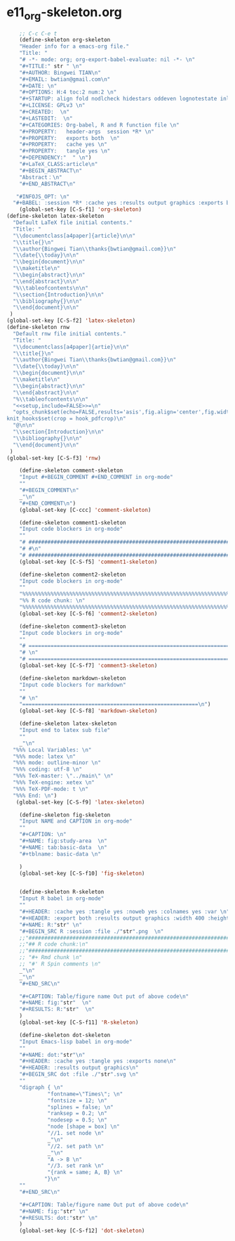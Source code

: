 #+STARTUP: showall
* e11_org-skeleton.org
  :PROPERTIES:
  :ARCHIVE_TIME: 2014-06-16 Mon 10:18
  :ARCHIVE_FILE: ~/Dropbox/config/emacs/00_setEmacs/00_initEmacs/orgEmacs/e11_org-skeleton.org
  :ARCHIVE_OLPATH: e02_core.org/Org-mode-core
  :ARCHIVE_CATEGORY: e11_org-skeleton
  :END:
#+BEGIN_SRC emacs-lisp
    ;; C-c C-e t
    (define-skeleton org-skeleton
    "Header info for a emacs-org file."
    "Title: "
    "# -*- mode: org; org-export-babel-evaluate: nil -*- \n"
    "#+TITLE:" str " \n"
    "#+AUTHOR: Bingwei TIAN\n"
    "#+EMAIL: bwtian@gmail.com\n"
    "#+DATE: \n"
    "#+OPTIONS: H:4 toc:2 num:2 \n"
    "#+STARTUP: align fold nodlcheck hidestars oddeven lognotestate inlineimages \n"
    "#+LICENSE: GPLv3 \n"
    "#+CREATED:  \n"
    "#+LASTEDIT:  \n"
    "#+CATEGORIES: Org-babel, R and R function file \n"
    "#+PROPERTY:   header-args  session *R* \n"
    "#+PROPERTY:   exports both  \n"
    "#+PROPERTY:   cache yes \n"
    "#+PROPERTY:   tangle yes \n"
    "#+DEPENDENCY:"  " \n")
    "#+LaTeX_CLASS:article\n"
    "#+BEGIN_ABSTRACT\n"
    "Abstract：\n"
    "#+END_ABSTRACT\n"

   "#INFOJS_OPT: \n"
  "#+BABEL: :session *R* :cache yes :results output graphics :exports both :tangle yes \n"
    (global-set-key [C-S-f1] 'org-skeleton)
(define-skeleton latex-skeleton
  "Default LaTeX file initial contents."
  "Title: "
  "\\documentclass[a4paper]{article}\n\n"
  "\\title{}\n"
  "\\author{Bingwei Tian\\thanks{bwtian@gmail.com}}\n"
  "\\date{\\today}\n\n"
  "\\begin{document}\n\n"
  "\\maketitle\n"
  "\\begin{abstract}\n\n"
  "\\end{abstract}\n\n"
  "%\\tableofcontents\n\n"
  "\\section{Introduction}\n\n"
  "\\bibliography{}\n\n"
  "\\end{document}\n\n"
 )
(global-set-key [C-S-f2] 'latex-skeleton)
(define-skeleton rnw
  "Default rnw file initial contents."
  "Title: "
  "\\documentclass[a4paper]{artie}\n\n"
  "\\title{}\n"
  "\\author{Bingwei Tian\\thanks{bwtian@gmail.com}}\n"
  "\\date{\\today}\n\n"
  "\\begin{document}\n\n"
  "\\maketitle\n"
  "\\begin{abstract}\n\n"
  "\\end{abstract}\n\n"
  "%\\tableofcontents\n\n"
  "<<setup,include=FALSE>>=\n"
  "opts_chunk$set(echo=FALSE,results='asis',fig.align='center',fig.width=8,out.width='.8\\\\paperwidth',fig.pos='!ht',warning=FALSE)
knit_hooks$set(crop = hook_pdfcrop)\n"
  "@\n\n"
  "\\section{Introduction}\n\n"
  "\\bibliography{}\n\n"
  "\\end{document}\n\n"
 )
(global-set-key [C-S-f3] 'rnw)

    (define-skeleton comment-skeleton
    "Input #+BEGIN_COMMENT #+END_COMMENT in org-mode"
    ""
    "#+BEGIN_COMMENT\n"
    _"\n"
    "#+END_COMMENT\n")
    (global-set-key [C-ccc] 'comment-skeleton)

    (define-skeleton comment1-skeleton
    "Input code blockers in org-mode"
    ""
    "# #####################################################################\n"
    "# #\n"
    "# #####################################################################\n")
    (global-set-key [C-S-f5] 'comment1-skeleton)

    (define-skeleton comment2-skeleton
    "Input code blockers in org-mode"
    ""
    "%%%%%%%%%%%%%%%%%%%%%%%%%%%%%%%%%%%%%%%%%%%%%%%%%%%%%%%%%%%%%%%%%%%%%%%\n"
    "%% R code chunk: \n"
    "%%%%%%%%%%%%%%%%%%%%%%%%%%%%%%%%%%%%%%%%%%%%%%%%%%%%%%%%%%%%%%%%%%%%%%%\n")
    (global-set-key [C-S-f6] 'comment2-skeleton)

    (define-skeleton comment3-skeleton
    "Input code blockers in org-mode"
    ""
    "# =====================================================================\n"
    "# \n"
    "# =====================================================================\n")
    (global-set-key [C-S-f7] 'comment3-skeleton)

    (define-skeleton markdown-skeleton
    "Input code blockers for markdown"
    ""
    "# \n"
    "========================================================\n")
    (global-set-key [C-S-f8] 'markdown-skeleton)

    (define-skeleton latex-skeleton
    "Input end to latex sub file"
    ""
    _"\n"
  "%%% Local Variables: \n"
  "%%% mode: latex \n"
  "%%% mode: outline-minor \n"
  "%%% coding: utf-8 \n"
  "%%% TeX-master: \"../main\" \n"
  "%%% TeX-engine: xetex \n"
  "%%% TeX-PDF-mode: t \n"
  "%%% End: \n")
   (global-set-key [C-S-f9] 'latex-skeleton)

    (define-skeleton fig-skeleton
    "Input NAME and CAPTION in org-mode"
    ""
    "#+CAPTION: \n"
    "#+NAME: fig:study-area  \n"
    "#+NAME: tab:basic-data  \n"
    "#+tblname: basic-data \n"

    )
    (global-set-key [C-S-f10] 'fig-skeleton)


    (define-skeleton R-skeleton
    "Input R babel in org-mode"
    ""
    "#+HEADER: :cache yes :tangle yes :noweb yes :colnames yes :var \n"
    "#+HEADER: :export both :results output graphics :width 400 :height 300\n"
    "#+NAME: R:"str" \n"
    "#+BEGIN_SRC R :session :file ./"str".png  \n"
    ;;"###############################################################################\n"
    ;;"## R code chunk:\n"
    ;;"###############################################################################\n"
    ;; "#+ Rmd chunk \n"
    ;; "#' R Spin comments \n"
    _"\n"
    _"\n"
    "#+END_SRC\n"

    "#+CAPTION: Table/figure name Out put of above code\n"
    "#+NAME: fig:"str"  \n"
    "#+RESULTS: R:"str"  \n"
    )
    (global-set-key [C-S-f11] 'R-skeleton)

    (define-skeleton dot-skeleton
    "Input Emacs-lisp babel in org-mode"
    ""
    "#+NAME: dot:"str"\n"
    "#+HEADER: :cache yes :tangle yes :exports none\n"
    "#+HEADER: :results output graphics\n"
    "#+BEGIN_SRC dot :file ./"str".svg \n"
    ""
    "digraph { \n"
             "fontname=\"Times\"; \n"
             "fontsize = 12; \n"
             "splines = false; \n"
             "ranksep = 0.2; \n"
             "nodesep = 0.5; \n"
             "node [shape = box] \n"
             "//1. set node \n"
             _"\n"
             "//2. set path \n"
             _"\n"
             "A -> B \n" 
             "//3. set rank \n"
             "{rank = same; A, B} \n"
            "}\n"
    "" 
    "#+END_SRC\n"

    "#+CAPTION: Table/figure name Out put of above code\n"
    "#+NAME: fig:"str" \n"
    "#+RESULTS: dot:"str" \n"
    )
    (global-set-key [C-S-f12] 'dot-skeleton)
#+END_SRC
